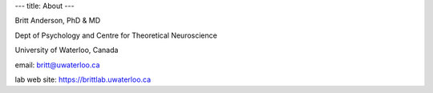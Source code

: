 ---
title: About
---

Britt Anderson, PhD & MD

Dept of Psychology and Centre for Theoretical Neuroscience

University of Waterloo, Canada

email: britt@uwaterloo.ca

lab web site: https://brittlab.uwaterloo.ca

